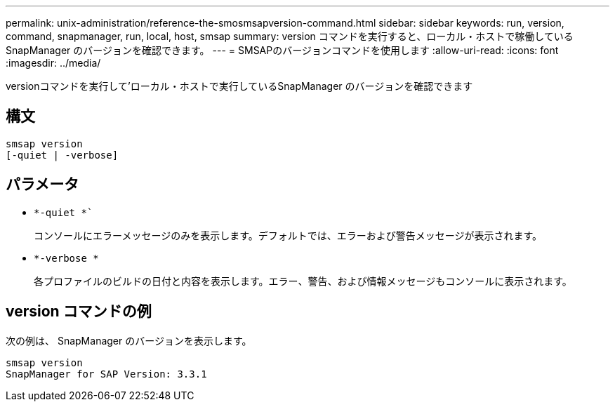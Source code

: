 ---
permalink: unix-administration/reference-the-smosmsapversion-command.html 
sidebar: sidebar 
keywords: run, version, command, snapmanager, run, local, host, smsap 
summary: version コマンドを実行すると、ローカル・ホストで稼働している SnapManager のバージョンを確認できます。 
---
= SMSAPのバージョンコマンドを使用します
:allow-uri-read: 
:icons: font
:imagesdir: ../media/


[role="lead"]
versionコマンドを実行して'ローカル・ホストで実行しているSnapManager のバージョンを確認できます



== 構文

[listing]
----
smsap version
[-quiet | -verbose]
----


== パラメータ

* `*-quiet *``
+
コンソールにエラーメッセージのみを表示します。デフォルトでは、エラーおよび警告メッセージが表示されます。

* `*-verbose *`
+
各プロファイルのビルドの日付と内容を表示します。エラー、警告、および情報メッセージもコンソールに表示されます。





== version コマンドの例

次の例は、 SnapManager のバージョンを表示します。

[listing]
----
smsap version
SnapManager for SAP Version: 3.3.1
----